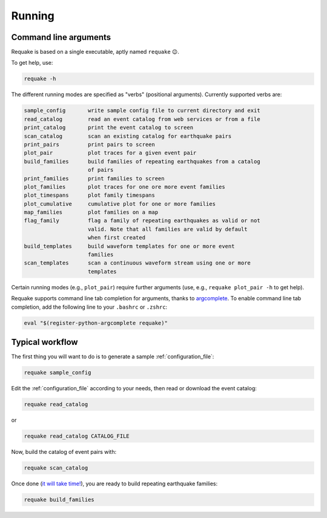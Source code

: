 Running
-------

Command line arguments
^^^^^^^^^^^^^^^^^^^^^^

Requake is based on a single executable, aptly named ``requake`` 😉.

To get help, use:

.. code-block::

   requake -h


The different running modes are specified as "verbs" (positional arguments).
Currently supported verbs are:

.. code-block:: text

   sample_config       write sample config file to current directory and exit
   read_catalog        read an event catalog from web services or from a file
   print_catalog       print the event catalog to screen
   scan_catalog        scan an existing catalog for earthquake pairs
   print_pairs         print pairs to screen
   plot_pair           plot traces for a given event pair
   build_families      build families of repeating earthquakes from a catalog
                       of pairs
   print_families      print families to screen
   plot_families       plot traces for one ore more event families
   plot_timespans      plot family timespans
   plot_cumulative     cumulative plot for one or more families
   map_families        plot families on a map
   flag_family         flag a family of repeating earthquakes as valid or not
                       valid. Note that all families are valid by default
                       when first created
   build_templates     build waveform templates for one or more event
                       families
   scan_templates      scan a continuous waveform stream using one or more
                       templates


Certain running modes (e.g., ``plot_pair``\ ) require further arguments
(use, e.g., ``requake plot_pair -h`` to get help).

Requake supports command line tab completion for arguments, thanks to
`argcomplete <https://kislyuk.github.io/argcomplete/>`_.
To enable command line tab completion, add the following line to your
``.bashrc`` or ``.zshrc``:

.. code-block::

   eval "$(register-python-argcomplete requake)"


Typical workflow
^^^^^^^^^^^^^^^^

The first thing you will want to do is to generate a sample
:ref:`configuration_file`:

.. code-block::

   requake sample_config


Edit the :ref:`configuration_file` according to your needs, then read or
download the event catalog:

.. code-block::

   requake read_catalog


or

.. code-block::

   requake read_catalog CATALOG_FILE


Now, build the catalog of event pairs with:

.. code-block::

   requake scan_catalog


Once done (\ `it will take time! <performances.html#performances>`_\ ),
you are ready to build repeating earthquake families:

.. code-block::

   requake build_families

